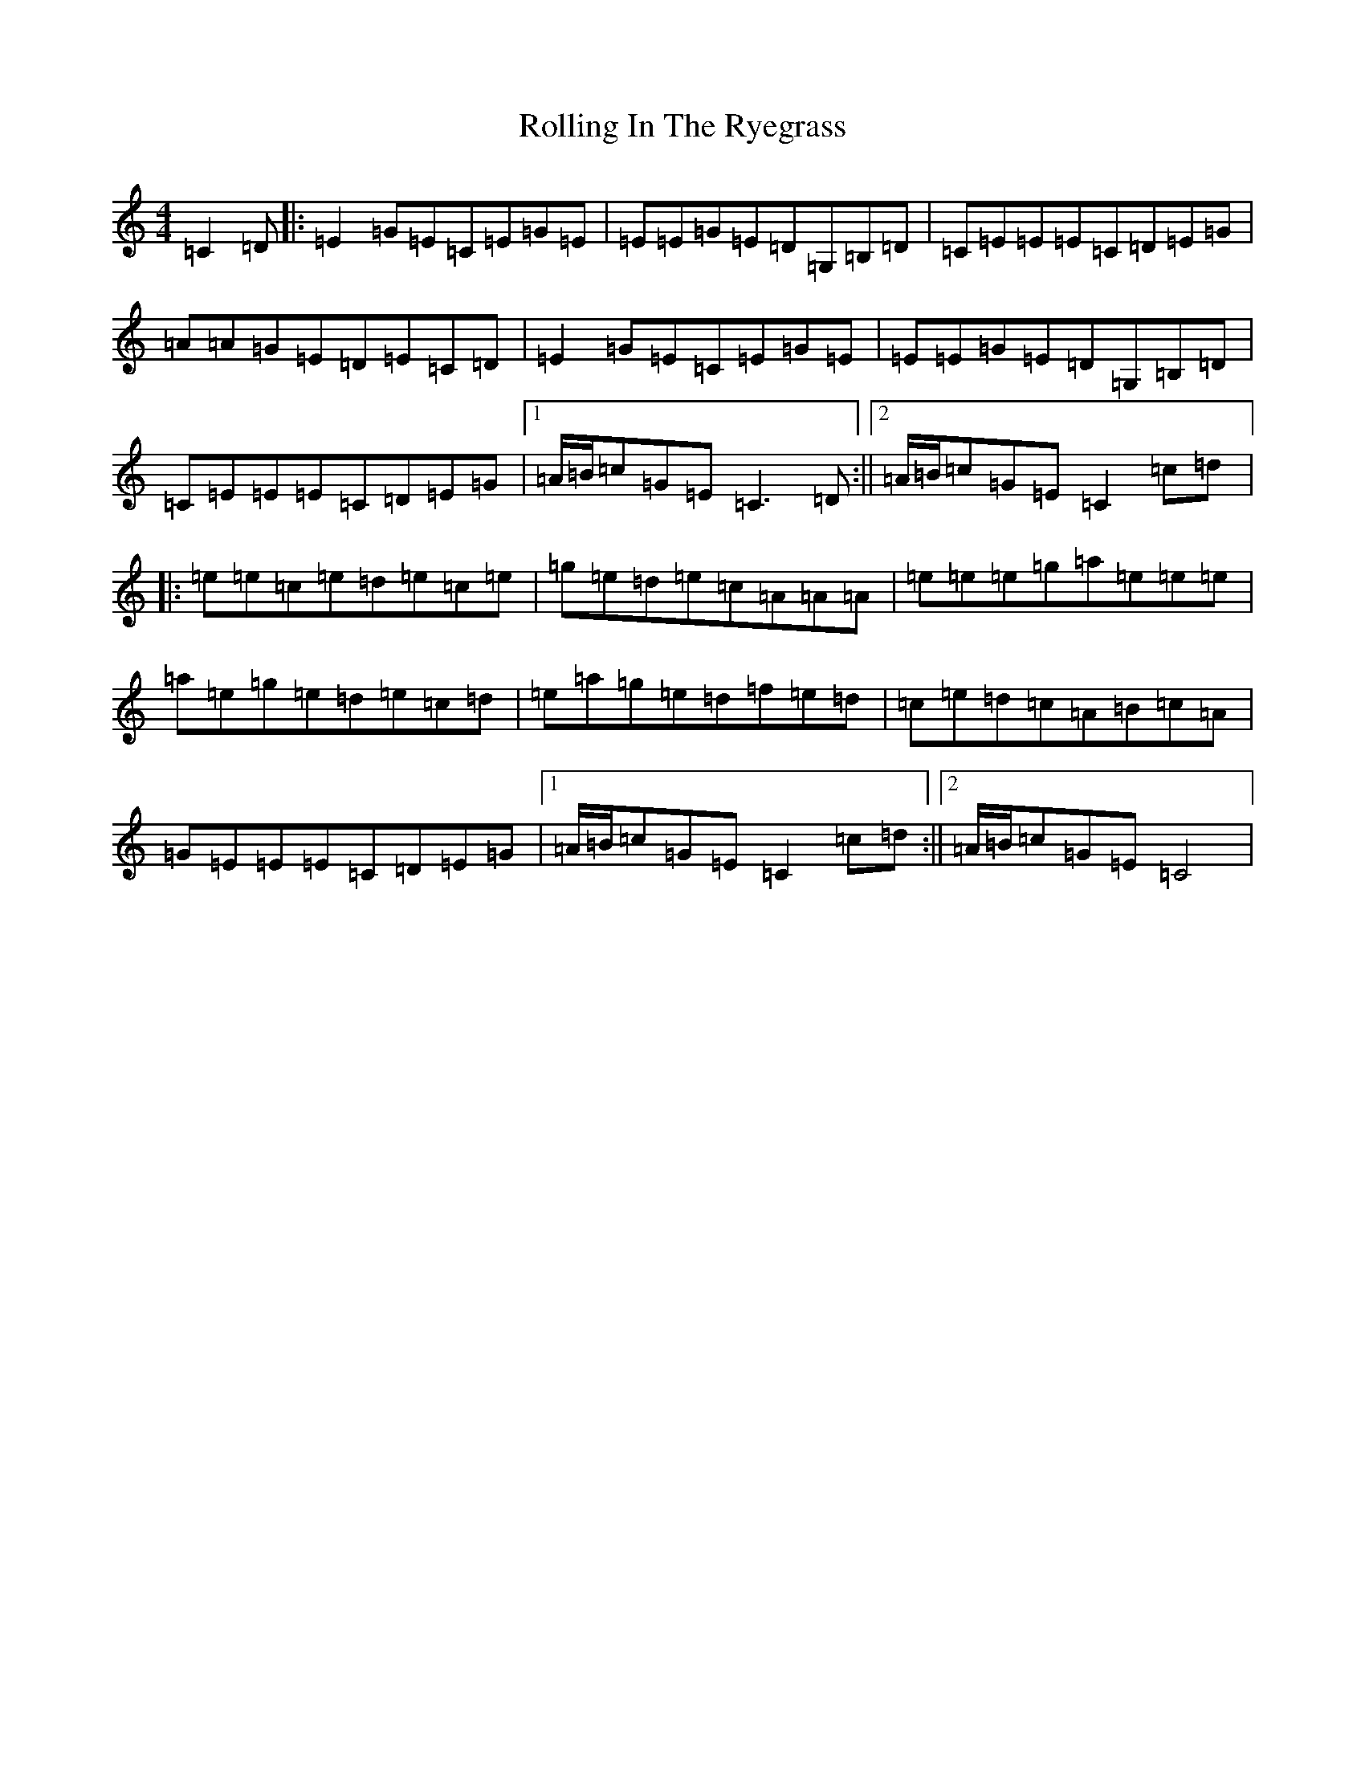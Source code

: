 X: 9082
T: Rolling In The Ryegrass
S: https://thesession.org/tunes/87#setting12609
Z: D Major
R: reel
M:4/4
L:1/8
K: C Major
=C2=D|:=E2=G=E=C=E=G=E|=E=E=G=E=D=G,=B,=D|=C=E=E=E=C=D=E=G|=A=A=G=E=D=E=C=D|=E2=G=E=C=E=G=E|=E=E=G=E=D=G,=B,=D|=C=E=E=E=C=D=E=G|1=A/2=B/2=c=G=E=C3=D:||2=A/2=B/2=c=G=E=C2=c=d|:=e=e=c=e=d=e=c=e|=g=e=d=e=c=A=A=A|=e=e=e=g=a=e=e=e|=a=e=g=e=d=e=c=d|=e=a=g=e=d=f=e=d|=c=e=d=c=A=B=c=A|=G=E=E=E=C=D=E=G|1=A/2=B/2=c=G=E=C2=c=d:||2=A/2=B/2=c=G=E=C4|